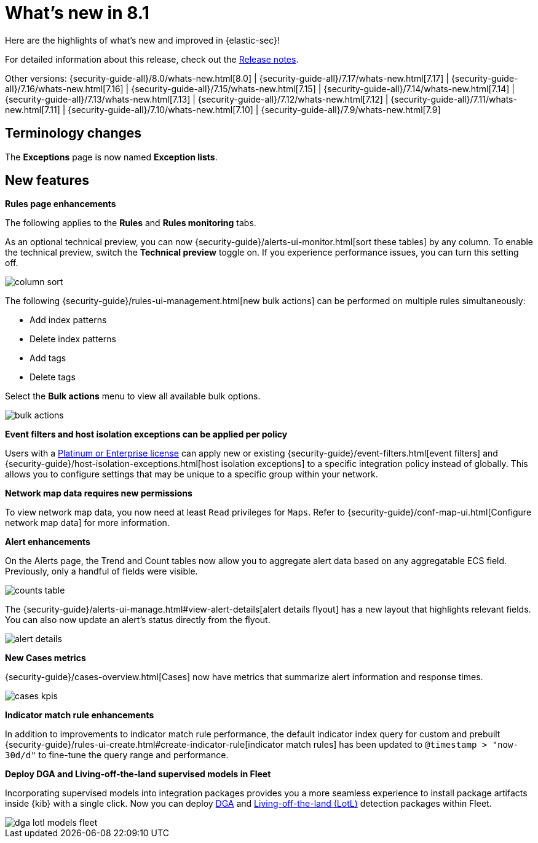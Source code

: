 [[whats-new]]
[chapter]
= What's new in 8.1

Here are the highlights of what’s new and improved in {elastic-sec}!

For detailed information about this release, check out the <<release-notes, Release notes>>.

Other versions: {security-guide-all}/8.0/whats-new.html[8.0] | {security-guide-all}/7.17/whats-new.html[7.17] | {security-guide-all}/7.16/whats-new.html[7.16] | {security-guide-all}/7.15/whats-new.html[7.15] | {security-guide-all}/7.14/whats-new.html[7.14] | {security-guide-all}/7.13/whats-new.html[7.13] | {security-guide-all}/7.12/whats-new.html[7.12] | {security-guide-all}/7.11/whats-new.html[7.11] | {security-guide-all}/7.10/whats-new.html[7.10] |
{security-guide-all}/7.9/whats-new.html[7.9]

// NOTE: The notable-highlights tagged regions are re-used in the Installation and Upgrade Guide. Full URL links are required in tagged regions.
// tag::notable-highlights[]

[discrete]
[[name-changes-8.1]]
== Terminology changes

The *Exceptions* page is now named *Exception lists*.

[discrete]
[[features-8.1]]
== New features

*Rules page enhancements*

The following applies to the *Rules* and *Rules monitoring* tabs.

As an optional technical preview, you can now {security-guide}/alerts-ui-monitor.html[sort these tables] by any column. To enable the technical preview, switch the *Technical preview* toggle on. If you experience performance issues, you can turn this setting off.

[role="screenshot"]
image::whats-new/images/8.1/column-sort.gif[]

The following {security-guide}/rules-ui-management.html[new bulk actions] can be performed on multiple rules simultaneously:

* Add index patterns
* Delete index patterns
* Add tags
* Delete tags

Select the *Bulk actions* menu to view all available bulk options.

[role="screenshot"]
image::whats-new/images/8.1/bulk-actions.png[]

*Event filters and host isolation exceptions can be applied per policy*

Users with a https://www.elastic.co/pricing/[Platinum or Enterprise license] can apply new or existing {security-guide}/event-filters.html[event filters] and {security-guide}/host-isolation-exceptions.html[host isolation exceptions] to a specific integration policy instead of globally. This allows you to configure settings that may be unique to a specific group within your network.

*Network map data requires new permissions*

To view network map data, you now need at least `Read` privileges for `Maps`. Refer to {security-guide}/conf-map-ui.html[Configure network map data] for more information.

*Alert enhancements*

On the Alerts page, the Trend and Count tables now allow you to aggregate alert data based on any aggregatable ECS field. Previously, only a handful of fields were visible.

[role="screenshot"]
image::whats-new/images/8.1/counts-table.gif[]

The {security-guide}/alerts-ui-manage.html#view-alert-details[alert details flyout] has a new layout that highlights relevant fields. You can also now update an alert's status directly from the flyout.

[role="screenshot"]
image::whats-new/images/8.1/alert-details.gif[]

*New Cases metrics*

{security-guide}/cases-overview.html[Cases] now have metrics that summarize alert information and response times.

[role="screenshot"]
image::whats-new/images/8.1/cases-kpis.png[]

*Indicator match rule enhancements*

In addition to improvements to indicator match rule performance, the default indicator index query for custom and prebuilt {security-guide}/rules-ui-create.html#create-indicator-rule[indicator match rules] has been updated to `@timestamp > "now-30d/d"` to fine-tune the query range and performance.

*Deploy DGA and Living-off-the-land supervised models in Fleet*
 
Incorporating supervised models into integration packages provides you a more
seamless experience to install package artifacts inside {kib} with a single
click. Now you can deploy
https://www.elastic.co/blog/supervised-and-unsupervised-machine-learning-for-dga-detection[DGA]
and https://www.elastic.co/blog/problemchild-detecting-living-off-the-land-attacks[Living-off-the-land (LotL)]
detection packages within Fleet.

[role="screenshot"]
image::whats-new/images/8.1/dga-lotl-models-fleet.png[]

// end::notable-highlights[]
